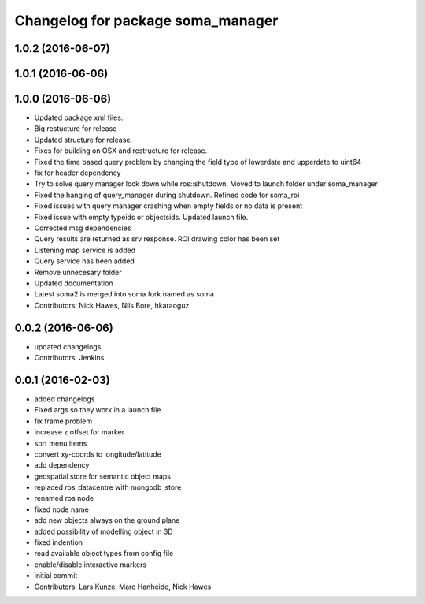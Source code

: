 ^^^^^^^^^^^^^^^^^^^^^^^^^^^^^^^^^^
Changelog for package soma_manager
^^^^^^^^^^^^^^^^^^^^^^^^^^^^^^^^^^

1.0.2 (2016-06-07)
------------------

1.0.1 (2016-06-06)
------------------

1.0.0 (2016-06-06)
------------------
* Updated package xml files.
* Big restucture for release
* Updated structure for release.
* Fixes for building on OSX and restructure for release.
* Fixed the time based query problem by changing the field type of lowerdate and upperdate to uint64
* fix for header dependency
* Try to solve query manager lock down while ros::shutdown. Moved to launch folder under soma_manager
* Fixed the hanging of query_manager during shutdown. Refined code for soma_roi
* Fixed issues with query manager crashing when empty fields or no data is present
* Fixed issue with empty typeids or objectsids. Updated launch file.
* Corrected msg dependencies
* Query results are returned as srv response. ROI drawing color has been set
* Listening map service is added
* Query service has been added
* Remove unnecesary folder
* Updated documentation
* Latest soma2 is merged into soma fork named as soma
* Contributors: Nick Hawes, Nils Bore, hkaraoguz

0.0.2 (2016-06-06)
------------------
* updated changelogs
* Contributors: Jenkins

0.0.1 (2016-02-03)
------------------
* added changelogs
* Fixed args so they work in a launch file.
* fix frame problem
* increase z offset for marker
* sort menu items
* convert xy-coords to longitude/latitude
* add dependency
* geospatial store for semantic object maps
* replaced ros_datacentre with mongodb_store
* renamed ros node
* fixed node name
* add new objects always on the ground plane
* added possibility of modelling object in 3D
* fixed indention
* read available object types from config file
* enable/disable interactive markers
* initial commit
* Contributors: Lars Kunze, Marc Hanheide, Nick Hawes
